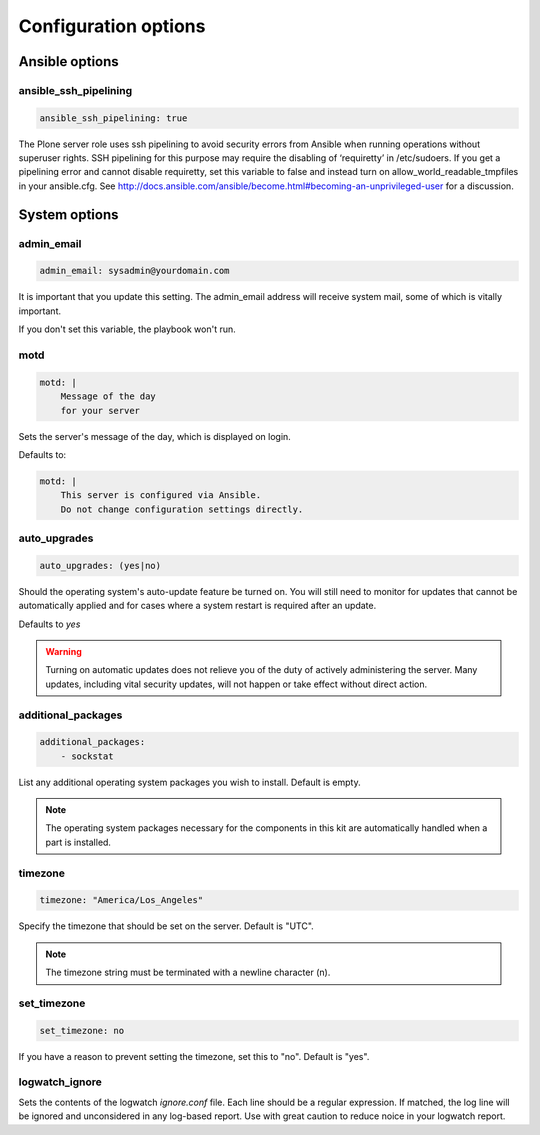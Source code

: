 Configuration options
---------------------

Ansible options
```````````````

ansible_ssh_pipelining
~~~~~~~~~~~~~~~~~~~~~~

.. code-block:: yaml

    ansible_ssh_pipelining: true

The Plone server role uses ssh pipelining to avoid security errors from Ansible when running operations without superuser rights.
SSH pipelining for this purpose may require the disabling of ‘requiretty’ in /etc/sudoers.
If you get a pipelining error and cannot disable requiretty, set this variable to false and instead turn on allow_world_readable_tmpfiles in your ansible.cfg.
See http://docs.ansible.com/ansible/become.html#becoming-an-unprivileged-user for a discussion.


System options
``````````````

admin_email
~~~~~~~~~~~

.. code-block:: yaml

    admin_email: sysadmin@yourdomain.com

It is important that you update this setting. The admin_email address will receive system mail, some of which is vitally important.

If you don't set this variable, the playbook won't run.


motd
~~~~

.. code-block:: yaml

    motd: |
        Message of the day
        for your server

Sets the server's message of the day, which is displayed on login.

Defaults to:

.. code-block:: yaml

    motd: |
        This server is configured via Ansible.
        Do not change configuration settings directly.


auto_upgrades
~~~~~~~~~~~~~

.. code-block:: yaml

    auto_upgrades: (yes|no)

Should the operating system's auto-update feature be turned on. You will still need to monitor for updates that cannot be automatically applied and for cases where a system restart is required after an update.

Defaults to `yes`

.. warning ::

    Turning on automatic updates does not relieve you of the duty of actively administering the server. Many updates, including vital security updates, will not happen or take effect without direct action.


additional_packages
~~~~~~~~~~~~~~~~~~~

.. code-block:: yaml

    additional_packages:
        - sockstat

List any additional operating system packages you wish to install. Default is empty.

.. note ::

    The operating system packages necessary for the components in this kit are automatically handled when a part is installed.


timezone
~~~~~~~~

.. code-block:: yaml

    timezone: "America/Los_Angeles"

Specify the timezone that should be set on the server.  Default is "UTC".

.. note::

    The timezone string must be terminated with a newline character (\n).

set_timezone
~~~~~~~~~~~~

.. code-block:: yml

    set_timezone: no

If you have a reason to prevent setting the timezone, set this to "no".
Default is "yes".


logwatch_ignore
~~~~~~~~~~~~~~~

.. code-block: yml

    logwatch_ignore: |
      Received disconnect from
      Disconnected from
      message repeated \d+ times: \[ Failed password for root from
      maximum authentication attempts exceeded for root

Sets the contents of the logwatch `ignore.conf` file.
Each line should be a regular expression.
If matched, the log line will be ignored and unconsidered in any log-based report.
Use with great caution to reduce noice in your logwatch report.
